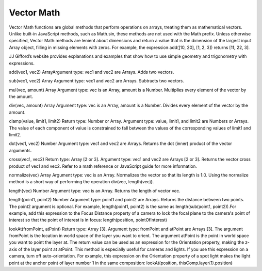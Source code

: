 Vector Math
############

Vector Math functions are global methods that perform operations on arrays, treating them as mathematical vectors. Unlike built-in JavaScript methods, such as Math.sin, these methods are not used with the Math prefix. Unless otherwise specified, Vector Math methods are lenient about dimensions and return a value that is the dimension of the largest input Array object, filling in missing elements with zeros. For example, the expression add([10, 20], [1, 2, 3]) returns [11, 22, 3].

JJ Gifford’s website provides explanations and examples that show how to use simple geometry and trigonometry with expressions.


add(vec1, vec2)
ArrayArgument type: vec1 and vec2 are Arrays. Adds two vectors.

sub(vec1, vec2)
Array Argument type: vec1 and vec2 are Arrays. Subtracts two vectors.

mul(vec, amount)
Array Argument type: vec is an Array, amount is a Number. Multiplies every element of the vector by the amount.

div(vec, amount)
Array Argument type: vec is an Array, amount is a Number. Divides every element of the vector by the amount.

clamp(value, limit1, limit2)
Return type: Number or Array. Argument type: value, limit1, and limit2 are Numbers or Arrays. The value of each component of value is constrained to fall between the values of the corresponding values of limit1 and limit2.

dot(vec1, vec2)
Number Argument type: vec1 and vec2 are Arrays. Returns the dot (inner) product of the vector arguments.

cross(vec1, vec2)
Return type: Array [2 or 3]. Argument type: vec1 and vec2 are Arrays [2 or 3]. Returns the vector cross product of vec1 and vec2. Refer to a math reference or JavaScript guide for more information.

normalize(vec)
Array Argument type: vec is an Array. Normalizes the vector so that its length is 1.0. Using the normalize method is a short way of performing the operation div(vec, length(vec)).

length(vec)
Number Argument type: vec is an Array. Returns the length of vector vec.

length(point1, point2)
Number Argument type: point1 and point2 are Arrays. Returns the distance between two points. The point2 argument is optional. For example, length(point1, point2) is the same as length(sub(point1, point2)).For example, add this expression to the Focus Distance property of a camera to lock the focal plane to the camera's point of interest so that the point of interest is in focus:  length(position, pointOfInterest)

lookAt(fromPoint, atPoint)
Return type: Array [3]. Argument type: fromPoint and atPoint are Arrays [3]. The argument fromPoint is the location in world space of the layer you want to orient. The argument atPoint is the point in world space you want to point the layer at. The return value can be used as an expression for the Orientation property, making the z-axis of the layer point at atPoint. This method is especially useful for cameras and lights. If you use this expression on a camera, turn off auto-orientation. For example, this expression on the Orientation property of a spot light makes the light point at the anchor point of layer number 1 in the same composition: lookAt(position, thisComp.layer(1).position)
